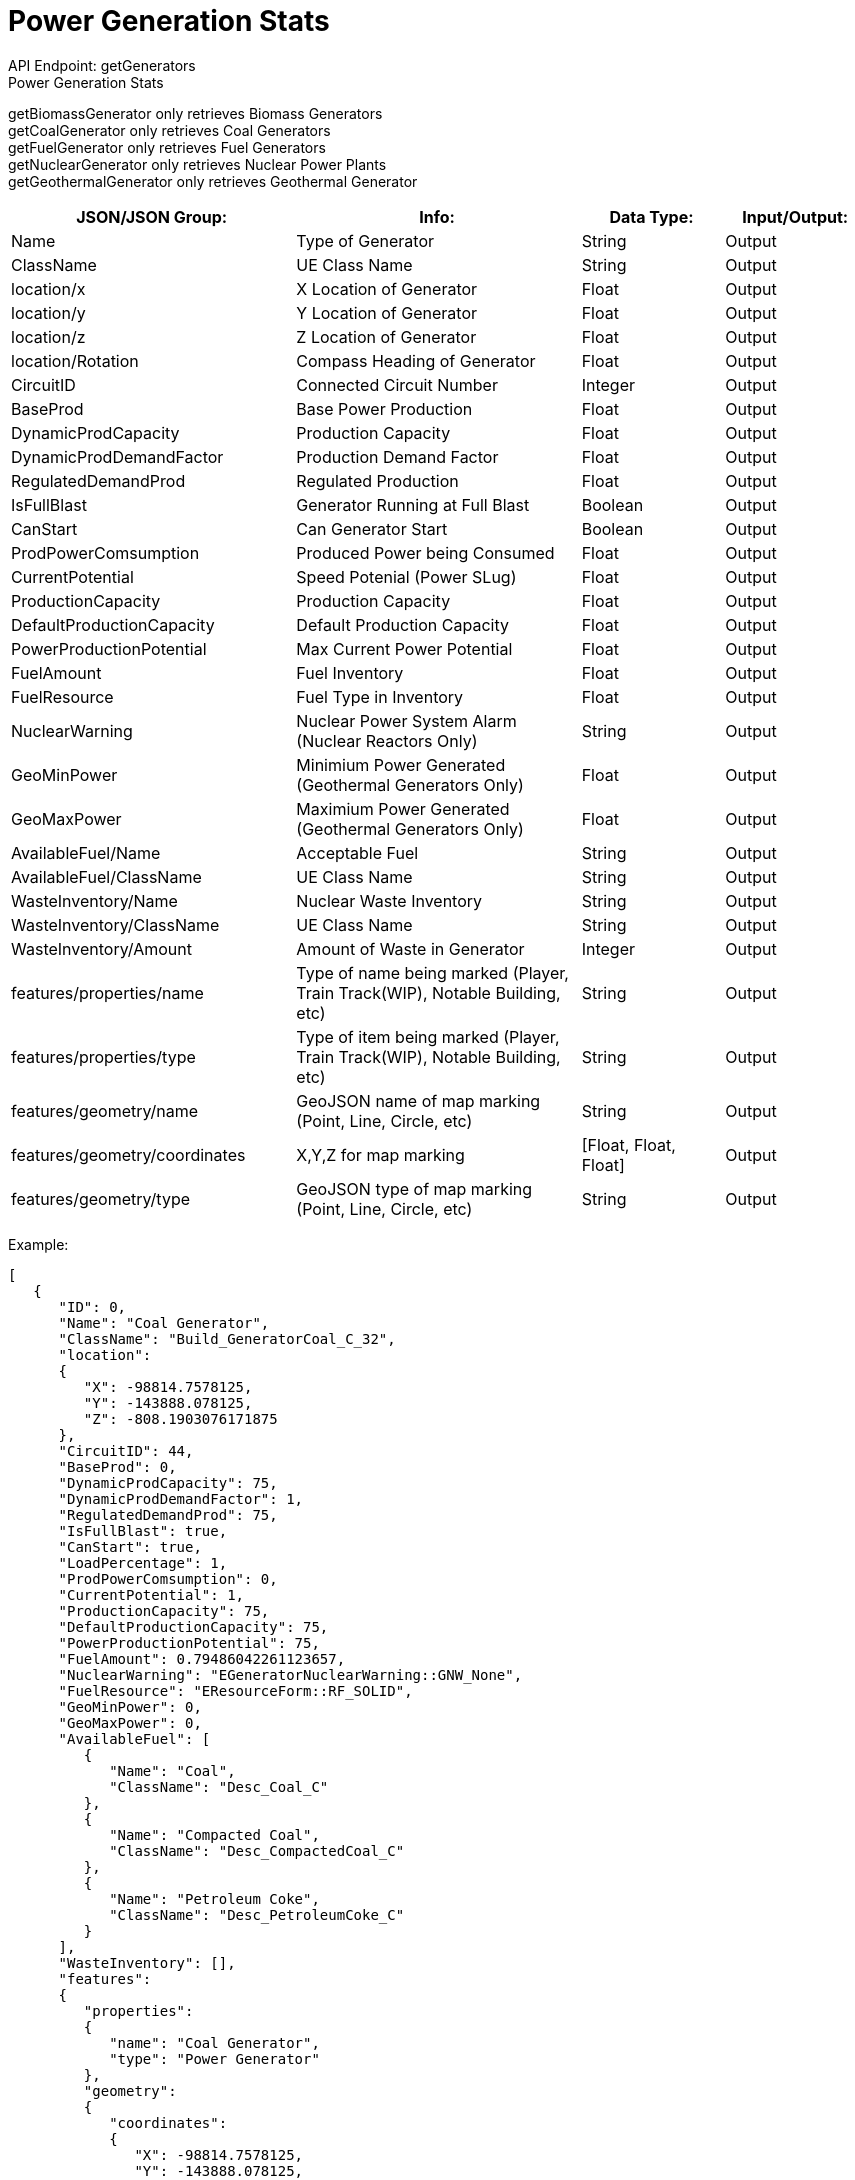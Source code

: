 = Power Generation Stats

:url-repo: https://www.github.com/porisius/FicsitRemoteMonitoring

API Endpoint: getGenerators +
Power Generation Stats +

getBiomassGenerator only retrieves Biomass Generators +
getCoalGenerator only retrieves Coal Generators +
getFuelGenerator only retrieves Fuel Generators +
getNuclearGenerator only retrieves Nuclear Power Plants +
getGeothermalGenerator only retrieves Geothermal Generator +

[cols="2,2,1,1"]
|===
|JSON/JSON Group: |Info: |Data Type: |Input/Output:

|Name
|Type of Generator
|String
|Output

|ClassName
|UE Class Name
|String
|Output

|location/x
|X Location of Generator
|Float
|Output

|location/y
|Y Location of Generator
|Float
|Output

|location/z
|Z Location of Generator
|Float
|Output

|location/Rotation
|Compass Heading of Generator
|Float
|Output

|CircuitID
|Connected Circuit Number
|Integer
|Output

|BaseProd
|Base Power Production
|Float
|Output

|DynamicProdCapacity
|Production Capacity
|Float
|Output

|DynamicProdDemandFactor
|Production Demand Factor
|Float
|Output

|RegulatedDemandProd
|Regulated Production
|Float
|Output

|IsFullBlast
|Generator Running at Full Blast
|Boolean
|Output

|CanStart
|Can Generator Start
|Boolean
|Output

|ProdPowerComsumption
|Produced Power being Consumed
|Float
|Output

|CurrentPotential
|Speed Potenial (Power SLug)
|Float
|Output

|ProductionCapacity
|Production Capacity
|Float
|Output

|DefaultProductionCapacity
|Default Production Capacity
|Float
|Output

|PowerProductionPotential
|Max Current Power Potential
|Float
|Output

|FuelAmount
|Fuel Inventory
|Float
|Output

|FuelResource
|Fuel Type in Inventory
|Float
|Output

|NuclearWarning
|Nuclear Power System Alarm (Nuclear Reactors Only)
|String
|Output

|GeoMinPower
|Minimium Power Generated (Geothermal Generators Only)
|Float
|Output

|GeoMaxPower
|Maximium Power Generated (Geothermal Generators Only)
|Float
|Output

|AvailableFuel/Name
|Acceptable Fuel
|String
|Output

|AvailableFuel/ClassName
|UE Class Name
|String
|Output

|WasteInventory/Name
|Nuclear Waste Inventory
|String
|Output

|WasteInventory/ClassName
|UE Class Name
|String
|Output

|WasteInventory/Amount
|Amount of Waste in Generator
|Integer
|Output

|features/properties/name
|Type of name being marked (Player, Train Track(WIP), Notable Building, etc)
|String
|Output

|features/properties/type
|Type of item being marked (Player, Train Track(WIP), Notable Building, etc)
|String
|Output

|features/geometry/name
|GeoJSON name of map marking (Point, Line, Circle, etc)
|String
|Output

|features/geometry/coordinates
|X,Y,Z for map marking
|[Float, Float, Float]
|Output

|features/geometry/type
|GeoJSON type of map marking (Point, Line, Circle, etc)
|String
|Output

|===

Example:
[source,json]
-----------------
[
   {
      "ID": 0,
      "Name": "Coal Generator",
      "ClassName": "Build_GeneratorCoal_C_32",
      "location":
      {
         "X": -98814.7578125,
         "Y": -143888.078125,
         "Z": -808.1903076171875
      },
      "CircuitID": 44,
      "BaseProd": 0,
      "DynamicProdCapacity": 75,
      "DynamicProdDemandFactor": 1,
      "RegulatedDemandProd": 75,
      "IsFullBlast": true,
      "CanStart": true,
      "LoadPercentage": 1,
      "ProdPowerComsumption": 0,
      "CurrentPotential": 1,
      "ProductionCapacity": 75,
      "DefaultProductionCapacity": 75,
      "PowerProductionPotential": 75,
      "FuelAmount": 0.79486042261123657,
      "NuclearWarning": "EGeneratorNuclearWarning::GNW_None",
      "FuelResource": "EResourceForm::RF_SOLID",
      "GeoMinPower": 0,
      "GeoMaxPower": 0,
      "AvailableFuel": [
         {
            "Name": "Coal",
            "ClassName": "Desc_Coal_C"
         },
         {
            "Name": "Compacted Coal",
            "ClassName": "Desc_CompactedCoal_C"
         },
         {
            "Name": "Petroleum Coke",
            "ClassName": "Desc_PetroleumCoke_C"
         }
      ],
      "WasteInventory": [],
      "features":
      {
         "properties":
         {
            "name": "Coal Generator",
            "type": "Power Generator"
         },
         "geometry":
         {
            "coordinates":
            {
               "X": -98814.7578125,
               "Y": -143888.078125,
               "Z": -808.1903076171875
            },
            "type": "Point"
         }
      }
   },
   {
      "ID": 0,
      "Name": "Fuel Generator",
      "ClassName": "Build_GeneratorFuel_C_2147249129",
      "location":
      {
         "X": -65431.5703125,
         "Y": -179509.546875,
         "Z": 3829.33349609375
      },
      "CircuitID": 58,
      "BaseProd": 0,
      "DynamicProdCapacity": 150,
      "DynamicProdDemandFactor": 1,
      "RegulatedDemandProd": 150,
      "IsFullBlast": true,
      "CanStart": true,
      "LoadPercentage": 1,
      "ProdPowerComsumption": 0,
      "CurrentPotential": 1,
      "ProductionCapacity": 150,
      "DefaultProductionCapacity": 150,
      "PowerProductionPotential": 150,
      "FuelAmount": 0.23114287853240967,
      "NuclearWarning": "EGeneratorNuclearWarning::GNW_None",
      "FuelResource": "EResourceForm::RF_LIQUID",
      "GeoMinPower": 0,
      "GeoMaxPower": 0,
      "AvailableFuel": [
         {
            "Name": "Fuel",
            "ClassName": "Desc_LiquidFuel_C"
         },
         {
            "Name": "Turbofuel",
            "ClassName": "Desc_LiquidTurboFuel_C"
         },
         {
            "Name": "Liquid Biofuel",
            "ClassName": "Desc_LiquidBiofuel_C"
         }
      ],
      "WasteInventory": [],
      "features":
      {
         "properties":
         {
            "name": "Fuel Generator",
            "type": "Power Generator"
         },
         "geometry":
         {
            "coordinates":
            {
               "X": -65431.5703125,
               "Y": -179509.546875,
               "Z": 3829.33349609375
            },
            "type": "Point"
         }
      }
   }
]
-----------------